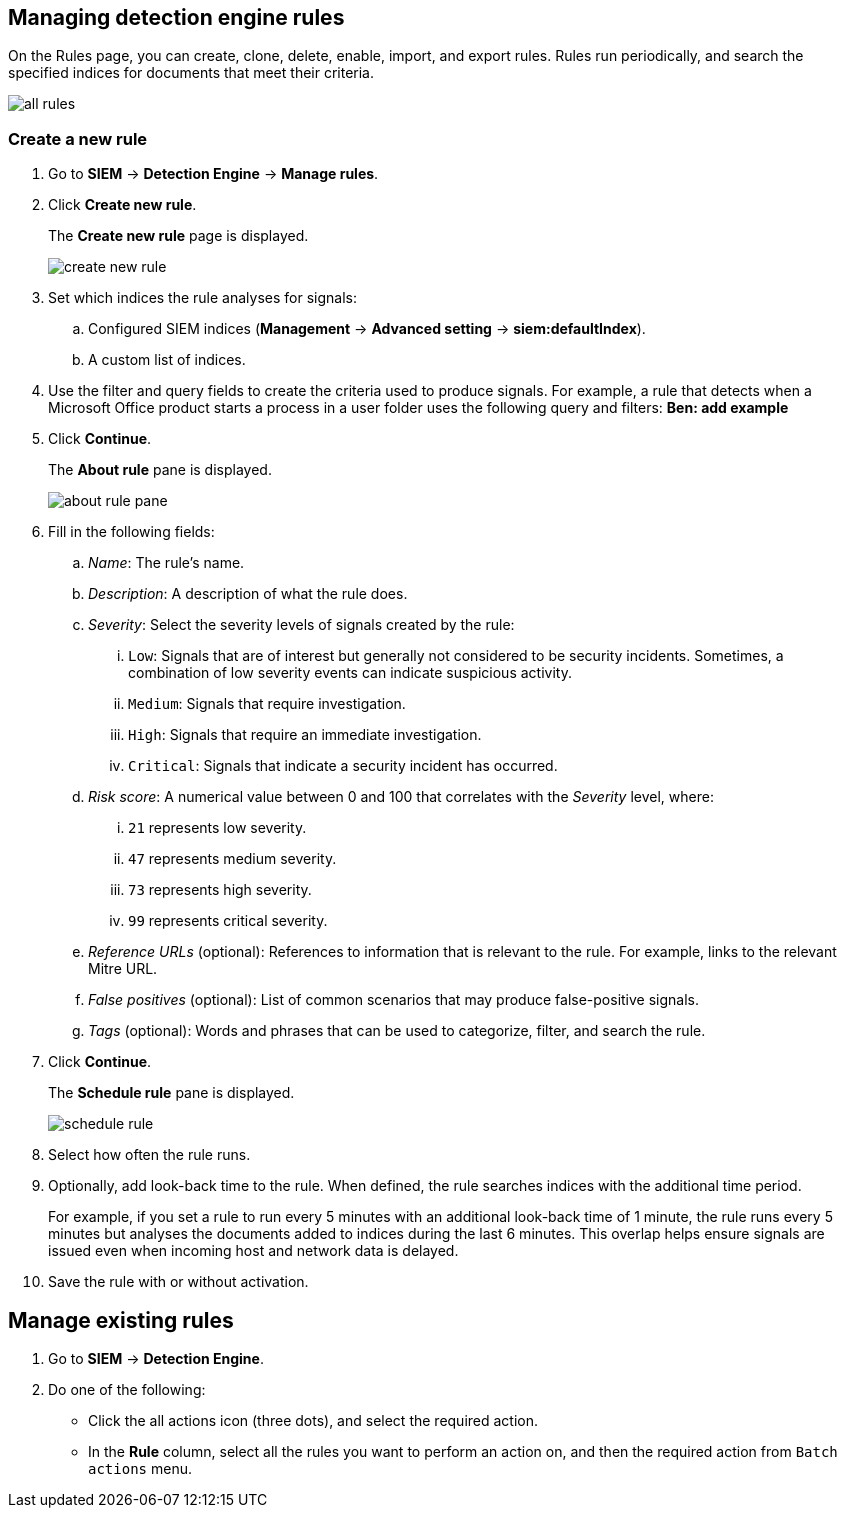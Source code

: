 [[rules-ui-create]]
[role="xpack"]
== Managing detection engine rules

On the Rules page, you can create, clone, delete, enable, import, and export 
rules. Rules run periodically, and search the specified indices for 
documents that meet their criteria.

[role="screenshot"]
image::all-rules.png[]

[float]
=== Create a new rule

. Go to *SIEM* -> *Detection Engine* -> *Manage rules*.
. Click *Create new rule*.
+
The *Create new rule* page is displayed.
[role="screenshot"]
image::create-new-rule.png[]
. Set which indices the rule analyses for signals:
+
.. Configured SIEM indices (*Management* -> *Advanced 
setting* -> *siem:defaultIndex*).
.. A custom list of indices.
. Use the filter and query fields to create the criteria used to produce 
signals. For example, a rule that detects when a Microsoft Office product 
starts a process in a user folder uses the following query and filters:
*Ben: add example*
. Click *Continue*.
+
The *About rule* pane is displayed.
[role="screenshot"]
image::about-rule-pane.png[]
. Fill in the following fields:
.. _Name_: The rule's name.
.. _Description_: A description of what the rule does.
.. _Severity_: Select the severity levels of signals created by the rule:
... `Low`: Signals that are of interest but generally not considered to be 
security incidents. Sometimes, a combination of low severity events can 
indicate suspicious activity.
... `Medium`: Signals that require investigation.
... `High`: Signals that require an immediate investigation.
... `Critical`: Signals that indicate a security incident has occurred.
.. _Risk score_: A numerical value between 0 and 100 that correlates with the _Severity_ level, where:
... `21` represents low severity.
... `47` represents medium severity.
... `73` represents high severity.
... `99` represents critical severity.
.. _Reference URLs_ (optional): References to information that is relevant to 
the rule. For example, links to the relevant Mitre URL.
.. _False positives_ (optional): List of common scenarios that may produce 
false-positive signals.
.. _Tags_ (optional): Words and phrases that can be used to categorize, filter, 
and search the rule.
. Click *Continue*.
+
The *Schedule rule* pane is displayed.
[role="screenshot"]
image::schedule-rule.png[]
. Select how often the rule runs.
. Optionally, add look-back time to the rule. When defined, the rule searches 
indices with the additional time period.
+
For example, if you set a rule to run every 5 minutes with an additional
look-back time of 1 minute, the rule runs every 5 minutes but analyses the 
documents added to indices during the last 6 minutes. This overlap helps ensure 
signals are issued even when incoming host and network data is delayed.
. Save the rule with or without activation.

[float]
== Manage existing rules

. Go to *SIEM* -> *Detection Engine*.
. Do one of the following:
* Click the all actions icon (three dots), and select the required action.
* In the *Rule* column, select all the rules you want to perform an action on, and then the required action from `Batch actions` menu.